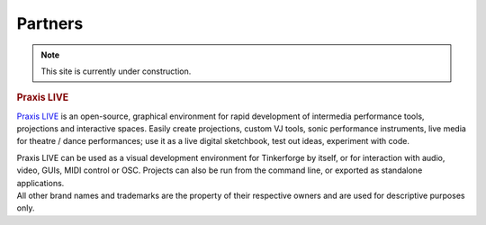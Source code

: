.. _partners:

Partners
========

.. note::
 This site is currently under construction.

..
  .. container::

  .. container:: partnerlogo

    .. image:: /Images/Misc/xively-logo.png
       :alt: Xively logo
       :align: center
       :target: https://xively.com/

  .. container:: partnertext

    .. rubric:: Xively

    `Xively <https://xively.com/>`__ is ...
    lorem ipsum dolor sit amet, consetetur sadipscing elitr, sed diam nonumy
    eirmod tempor invidunt ut labore et dolore magna aliquyam erat, sed diam
    voluptua. At vero eos et accusam et justo duo dolores et ea rebum. Stet
    clita kasd gubergren, no sea takimata sanctus est Lorem ipsum dolor sit amet.

    The :ref:`Starter Kit: Weather Station <starter_kit_weather_station_xively>`
    and the :ref:`Starter Kit: Server Room Monitoring
    <starter_kit_server_room_monitoring_upload_sensor_data_to_xively_index>`
    include projects that use Xively for their data management.


..
  .. container::

  .. container:: partnerlogo

    .. image:: /Images/Misc/openhab-logo.png
       :alt: openHAB logo
       :align: center
       :target: http://www.openhab.org/

  .. container:: partnertext

    .. rubric:: openHAB

    `openHAB <http://www.openhab.org/>`__ is ...
    lorem ipsum dolor sit amet, consetetur sadipscing elitr, sed diam nonumy
    eirmod tempor invidunt ut labore et dolore magna aliquyam erat, sed diam
    voluptua. At vero eos et accusam et justo duo dolores et ea rebum. Stet
    clita kasd gubergren, no sea takimata sanctus est Lorem ipsum dolor sit amet.


..
  .. container::

  .. container:: partnerlogo

    .. image:: /Images/Misc/xively-logo.png
       :alt: Wolfram / Mathematica logo
       :align: center
       :target: http://www.wolfram.com/mathematica/

  .. container:: partnertext

    .. rubric:: Wolfram / Mathematica

    `Mathematica <http://www.wolfram.com/mathematica/>`__ is ...
    lorem ipsum dolor sit amet, consetetur sadipscing elitr, sed diam nonumy
    eirmod tempor invidunt ut labore et dolore magna aliquyam erat, sed diam
    voluptua. At vero eos et accusam et justo duo dolores et ea rebum. Stet
    clita kasd gubergren, no sea takimata sanctus est Lorem ipsum dolor sit amet.


..
  .. container::

  .. container:: partnerlogo

    .. image:: /Images/Misc/xively-logo.png
       :alt: Elektor JSON Protocol logo
       :align: center
       :target: http://www.elektor.de/

  .. container:: partnertext

    .. rubric:: Elektor JSON Protokoll

    Lorem ipsum dolor sit amet, consetetur sadipscing elitr, sed diam nonumy
    eirmod tempor invidunt ut labore et dolore magna aliquyam erat, sed diam
    voluptua. At vero eos et accusam et justo duo dolores et ea rebum. Stet
    clita kasd gubergren, no sea takimata sanctus est Lorem ipsum dolor sit
    amet.


..
  .. container::

  .. container:: partnerlogo

    .. image:: /Images/Misc/netio-logo.png
       :alt: NetIO Controller App logo
       :align: center
       :target: http://netio.davideickhoff.de/

  .. container:: partnertext

    .. rubric:: NetIO Controller App

    `NetIO <http://netio.davideickhoff.de/>`__ is ...
    lorem ipsum dolor sit amet, consetetur sadipscing elitr, sed diam nonumy
    eirmod tempor invidunt ut labore et dolore magna aliquyam erat, sed diam
    voluptua. At vero eos et accusam et justo duo dolores et ea rebum. Stet
    clita kasd gubergren, no sea takimata sanctus est Lorem ipsum dolor sit amet.

    This :ref:`setup guide <netio_setup>` explains how to use NetIO to control
    Tinkerforge hardware.


.. container::

  .. container:: partnerlogo

    .. image:: /Images/Misc/praxislive-logo.png
       :alt: Praxis LIVE logo
       :align: center
       :target: http://www.praxislive.org/

  .. container:: partnertext

    .. rubric:: Praxis LIVE

    `Praxis LIVE <http://www.praxislive.org/>`__ is an open-source, graphical
    environment for rapid development of intermedia performance tools,
    projections and interactive spaces. Easily create projections, custom VJ
    tools, sonic performance instruments, live media for theatre / dance
    performances; use it as a live digital sketchbook, test out ideas,
    experiment with code.

    Praxis LIVE can be used as a visual development environment for Tinkerforge
    by itself, or for interaction with audio, video, GUIs, MIDI control or OSC.
    Projects can also be run from the command line, or exported as standalone
    applications.


..
  .. container::

  .. container:: partnerlogo

    .. image:: /Images/Misc/cumolocity-logo.png
       :alt: Cumulocity logo
       :align: center
       :target: http://www.cumulocity.com/

  .. container:: partnertext

    .. rubric:: Cumulocity

    `Cumulocity <http://www.cumulocity.com/>`__ is ...
    lorem ipsum dolor sit amet, consetetur sadipscing elitr, sed diam nonumy
    eirmod tempor invidunt ut labore et dolore magna aliquyam erat, sed diam
    voluptua. At vero eos et accusam et justo duo dolores et ea rebum. Stet
    clita kasd gubergren, no sea takimata sanctus est Lorem ipsum dolor sit amet.


.. container::

  .. container:: partnerdisclaimer

    All other brand names and trademarks are the property of their respective
    owners and are used for descriptive purposes only.
